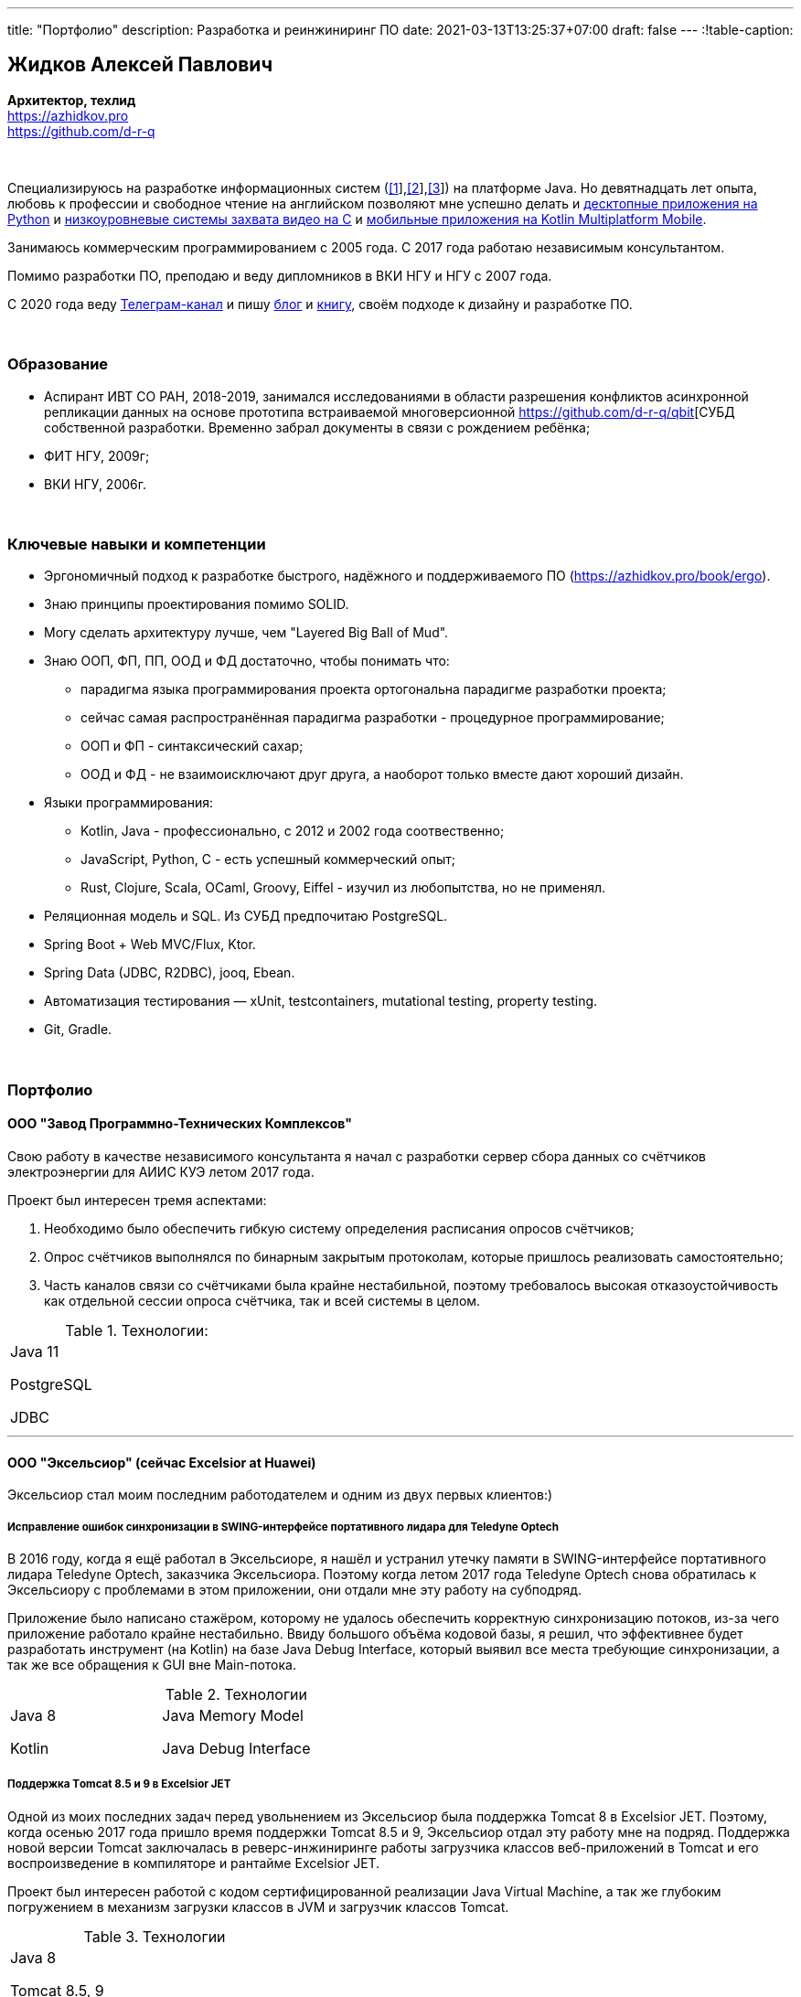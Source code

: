 ---
title: "Портфолио"
description: Разработка и реинжиниринг ПО
date: 2021-03-13T13:25:37+07:00
draft: false
---
:!table-caption:

== Жидков Алексей Павлович
*Архитектор, техлид* +
https://azhidkov.pro +
https://github.com/d-r-q

{empty} +

Специализируюсь на разработке информационных систем (link:++{{< ref "portfolio#lobby">}}++[[1]],link:++{{< ref "portfolio#tcs">}}++[[2]],link:++{{< ref "portfolio#threads">}}++[[3]]) на платформе Java.
Но девятнадцать лет опыта, любовь к профессии и свободное чтение на английском позволяют мне успешно делать и link:++{{< ref "portfolio#yts_bot" >}}++[десктопные приложения на Python]
и link:++{{< ref "portfolio#lpx">}}++[низкоуровневые системы захвата видео на C]
и link:++{{< ref "portfolio#udobno">}}++[мобильные приложения на Kotlin Multiplatform Mobile].

Занимаюсь коммерческим программированием с 2005 года.
С 2017 года работаю независимым консультантом.

Помимо разработки ПО, преподаю и веду дипломников в ВКИ НГУ и НГУ с 2007 года.

С 2020 года веду https://t.me/ergonomic_code[Телеграм-канал] и пишу link:++{{ref "posts">}}++[блог] и link:++{{< ref "book/ergo">}}++[книгу],
своём подходе к дизайну и разработке ПО.

{empty} +

=== Образование

* Аспирант ИВТ СО РАН, 2018-2019, занимался исследованиями в области разрешения конфликтов асинхронной репликации данных на основе прототипа встраиваемой многоверсионной https://github.com/d-r-q/qbit[СУБД собственной разработки.
  Временно забрал документы в связи с рождением ребёнка;
* ФИТ НГУ, 2009г;
* ВКИ НГУ, 2006г.

{empty} +

=== Ключевые навыки и компетенции

* Эргономичный подход к разработке быстрого, надёжного и поддерживаемого ПО (https://azhidkov.pro/book/ergo).
* Знаю принципы проектирования помимо SOLID.
* Могу сделать архитектуру лучше, чем "Layered Big Ball of Mud".
* Знаю ООП, ФП, ПП, ООД и ФД достаточно, чтобы понимать что:
** парадигма языка программирования проекта ортогональна парадигме разработки проекта;
** сейчас самая распространённая парадигма разработки - процедурное программирование;
** ООП и ФП - синтаксический сахар;
** ООД и ФД - не взаимоисключают друг друга, а наоборот только вместе дают хороший дизайн.
* Языки программирования:
** Kotlin, Java - профессионально, с 2012 и 2002 года соотвественно;
** JavaScript, Python, C - есть успешный коммерческий опыт;
** Rust, Clojure, Scala, OCaml, Groovy, Eiffel - изучил из любопытства, но не применял.
* Реляционная модель и SQL.
  Из СУБД предпочитаю PostgreSQL.
* Spring Boot + Web MVC/Flux, Ktor.
* Spring Data (JDBC, R2DBC), jooq, Ebean.
* Автоматизация тестирования — xUnit, testcontainers, mutational testing, property testing.
* Git, Gradle.

{empty} +

=== Портфолио

==== ООО "Завод Программно-Технических Комплексов"

Свою работу в качестве независимого консультанта я начал с разработки сервер сбора данных со счётчиков электроэнергии для АИИС КУЭ летом 2017 года.

Проект был интересен тремя аспектами:

. Необходимо было обеспечить гибкую систему определения расписания опросов счётчиков;
. Опрос счётчиков выполнялся по бинарным закрытым протоколам, которые пришлось реализовать самостоятельно;
. Часть каналов связи со счётчиками была крайне нестабильной, поэтому требовалось высокая отказоустойчивость как отдельной сессии опроса счётчика, так и всей системы в целом.

.Технологии:
[cols="3"]
|===
|
Java 11

PostgreSQL

JDBC
|
|
|===

---

==== ООО "Эксельсиор" (сейчас Excelsior at Huawei)

Эксельсиор стал моим последним работодателем и одним из двух первых клиентов:)

===== Исправление ошибок синхронизации в SWING-интерфейсе портативного лидара для Teledyne Optech

В 2016 году, когда я ещё работал в Эксельсиоре, я нашёл и устранил утечку памяти в SWING-интерфейсе портативного лидара Teledyne Optech, заказчика Эксельсиора.
Поэтому когда летом 2017 года Teledyne Optech снова обратилась к Эксельсиору с проблемами в этом приложении, они отдали мне эту работу на субподряд.

Приложение было написано стажёром, которому не удалось обеспечить корректную синхронизацию потоков, из-за чего приложение работало крайне нестабильно.
Ввиду большого объёма кодовой базы, я решил, что эффективнее будет разработать инструмент (на Kotlin) на базе Java Debug Interface,
который выявил все места требующие синхронизации, а так же все обращения к GUI вне Main-потока.

.Технологии
[cols="3"]
|===
|
Java 8

Kotlin
|
Java Memory Model

Java Debug Interface
|
|===

===== Поддержка Тomcat 8.5 и 9 в Excelsior JET

Одной из моих последних задач перед увольнением из Эксельсиор была поддержка Tomcat 8 в Excelsior JET.
Поэтому, когда осенью 2017 года пришло время поддержки Tomcat 8.5 и 9, Эксельсиор отдал эту работу мне на подряд.
Поддержка новой версии Tomcat заключалась в реверс-инжиниринге работы загрузчика классов веб-приложений в Tomcat и его воспроизведение в компиляторе и рантайме Excelsior JET.

Проект был интересен работой с кодом сертифицированной реализации Java Virtual Machine, а так же глубоким погружением в механизм загрузки классов в JVM и загрузчик классов Tomcat.

.Технологии
[cols="3"]
|===
|
Java 8

Tomcat 8.5, 9
|
|
|===

[#lpx]
===== НИОКР системы захвата видео с кастомной камеры для ООО "Сибирский центр транспортных технологий"

Сибирский центр транспортных технологий является разработчиком высокотехнологичных инструментов для РЖД.
Их флагманские продукты базировались на платформе Windows, но весной 2018 года они решили так же освоить и Linux и обратились ко мне.
В качестве пилотного проекта был выбран прототип системы захвата видео с кастмной камеры по сигналу одного из существующих инструментов.

Это был один из самых интересных и сложных проектов в моей жизни.
В-первых, это был первый и пока что последний мой коммерческий опыт на С.
Во-вторых, мне повезло напрямую поработать с девайсами, и это совсем другие ощущения:)
В-третьих, я поработал с многопоточным и сетевым программированием на языке без synchronized-блока и сборщика мусора.

Стояла задача разработать систему, которая:

. Слушает команды кастомного устройства подключенного по USB (потом перешли на простой выключатель на GPIO);
. Получив команду, начинает захватывать видеопоток с кастомной камеры подключенной по CSI и сохранять его на диск;
. Отдельно работает HTTP-сервер, который по запросу на лету собирал кадры за запрошенный интервал и выдавал их zip-архивом.
+
Заказчик попросил сделать сервер так же на С, и это единственный HTTP-сервер в моей карьере, который стартовал за микросекунды:)

.Технологии
[cols="3"]
|===
|
C

Raspberry PI

Linux USB API
|
pthreads

microhttpd

writingPi
|
CSI
|===

---

==== ООО "Сибериан.Про"

===== Динамически настраиваемый прокси-сервер для ООО "Обоз"

Зимой 2019 года Сибериан.Про делали мобильное приложение для Обоза.
В этом проекте по требованиям заказчика надо было реализовать на Spring Boot небольшую прокси между мобильным приложением и системой заказчика.
Основной задачей прокси было динамическое получение конфигурации из Consul.

На тот момент у Сибериан.Про не было свободных Java-разработчиков, поэтому они отдали эту мне работу на субподряд.

Качество и скорость работы устроили Сибериан.Про, поэтому когда у них снова появилась потребность в Java-разработчике, они обратились ко мне.

.Технологии
[cols="3"]
|===
|
Java 8

Spring Boot

Consul
|
Spring Cloud Consul

Docker/Docker compose
|
|===

[#lobby]
===== Сервер приложения для проверки бизнес-гипотезы для АО ТК "Центр" (Лобби)
Зимой 2021 года Сибериан.Про начали делать новый проект для АО ТК "Центр" (Столото).
По требованиям  заказчика, требовался бекэнд на платформе Java, и Сибериан.Про они снова обратились ко мне.

На момент написания текста, Лобби на этапе разработки.
Целью проекта является проверка бизнес-гипотезы об эффективности новой механики трансляции лотереи,
поэтому большую часть функций Лобби делегирует основной системе.

Сейчас в проекте интересно следующее:

. Довольно высокие требования по по производительности, поэтому я выбрал реактивный стэк;
. Использование Kotlin Coroutines для того, чтобы сделать работу с реактивным стэком такой же простой и понятной, как и с синхронным;
. Ввиду специфики приложения, приходится искать баланс между временем отклика системы и согласованностью данных;
. link:++{{< ref "posts/21/03/210321-project-l-testing">}}++[Автоматическое тестирование организовано] так, что до заказчика за два месяца дошли 1 (один) баг и 0 (ноль) регрессий.

.Технологии
[cols="3"]
|===
|
Kotlin

Spring Web Flux/R2DBC

Spring Rest Doc/Openapi

Ktor client
|
Testcontainers

Kotest

Wiremock
|
PostgreSQL

Docker/Docker compose

Github Actions;
|===

---

==== Трейдинг Клуб

[#yts_bot]
===== Система защиты и лицензирования алгоритма торговли на бирже крипто-валют

Трейдинг Клуб разработали уникальный алгоритм торговли на бирже крипто-валют, который был запрограммирован на Python.
Зимой 2019 года они обратились ко мне для решения трёх задач:

. защита самого алгоритма от реверс-инжиниринга;
. разработка системы лицензирования доступа к алгоритму;
. разработка GUI для управления алгоритмом.

Для защиты от реверс-инжиниринга, я принял решение скомпилировать скрипт в нативный код Cython-ом.
Нативный код сам по себе сложен для реверс-инжениринга, не говоря уж о нативном коде полученном из кода на динамическом языке высокого уровня.

Чтобы обеспечить лицензирование, я реализовал сервер лицензий и добавил проверку лицензии в алгоритм.

Наконец, GUI я сделал на QT, а для того чтобы избавить конечного пользователя от сложностей установки интерпретатора Python, я упаковал приложение pyinstaller-ом.

На данный момент это мой единственный коммерческий проект на Python.

.Технологии
[cols="3"]
|===
|
Python/Cython

QT/PySide2

pyinstaller
|
Flask

Docker/Docker compose
|
|===


[#tcs]
===== Сервер Передачи данных

Разработав приложение, Трейдинг Клуб переключилась на реализацию мобильного приложения для отслеживания работы бота.
Летом 2020 года Трейдинг Клуб захотел связать эти разрозненные части в единую систему и они снова обратились ко мне.

Суть проекта заключалась в разработке сервера, предоставляющего три АПИ:

. сохранения данных ботом;
. получения данных мобильным приложением;
. отправки ботом пуш-нотификаций в мобильное приложение.

.Технологии
[cols="3"]
|===
|
Kotlin

Spring Boot

Ebean
|
PostgreSQL

Testcontainers

Kotest
|

Docker/Docker compose

APNS
|===

---

==== ООО "Геймон Продакшн"

[#udobno]
===== Прототипы Android и iOS приложения для проверки бизнес-гипотезы

Весной 2019 года ООО "Геймон Продакшн" обратились ко мне за разработкой прототипа Андроид-приложения для проверки бизнес-гипотезы.

Суть приложения заключалась в том, чтобы хранить определённые пользовательские данные и использовать их для автоматизации заполнения схожих Веб-форм на различных сайтах.

Практически сразу стало понятно, что писать и поддерживать скрипты заполнения форм на стандартном АПИ WebView будет слишком долго и дорого.
Поэтому я разработал DSL на базе Kotlin Coroutines, который позволял описывать шаги заполнения формы в декларативном стиле.

В процессе разработки скриптов, мне пришлось погрузиться в устройство современных веб-ферймворков, чтобы понять как автоматизировать заполнение форм, управляемых ими.

Изначально заказчик просил версию только под Андроид, но спустя несколько месяцев разработки, захотел так же и версию под iOS.
Понимая, что самым дорогим в проекте были скрипты, я решил, вместо портирования их под iOS, рискнуть и выделить DSL и сами скрипты в мультиплатформенный модуль.

В процессе подключения KMM-модуля к iOS-приложению возник ряд трудностей.
Тем не менее я уверен, что это решение сэкономило заказчику 50-100% итоговой стоимости проекта.

.Технологии
[cols="3"]
|===
|
Kotlin

Kotlin Multiplatform Mobile

Kotlin Coroutines

JavaScript
|
WebView

React

Angular

Vue.js
|

Android

iOS
|
|===

---

[#threads]
==== ООО "Брума Сервис"

===== Реинжениринг модуля отчётности

Одним из продуктов Брумы является Threads - комплексное решение для организации взаимодействия с клиентами в чатах и мессенджерах.
Весной 2019 года Брама обратилась ко мне с просьбой провести реинжиниринг модуля отчётности Threads, на который им на тот момент не хватало собственных ресурсов.

В оригинальном модуле было порядка 20 сложно диагностируемых ошибок, вызванных кэшированием данных, и в процессе работы он потреблял чрезмерно много памяти.
Это приводило к отказу основного приложения.

Для решения проблемы, я:

* провёл реверс-инжиниринг оригинального модуля;
* выделил его в отдельный процесс;
* реализовал потоковую передачу данных от сервера БД до браузера клиента через два приложения на Spring Web MVC.

Потоковый режим работы и работа с JDBC напрямую позволили исправить ошибки оригинального модуля, существенно повысить производительность нового модуля и решить проблемы с количеством потребляемой памяти.

Выполнение проекта заняло значительно больше времени, чем планировалось.
Тем не менее, мы продолжили сотрудничество в формате аутстаффа и проработали в таком формате ещё полтора года.

===== Реинжениринг модуля маршрутизации

Летом 2020 года в кратчайшие сроки я выполнил реинжиниринг модуля маршрутизации.
Модуль маршрутизации является сердцем системы, которое соединяет клиентов и операторов, и если он не работает, вся система перестаёт функционировать.

За годы разработки этот модуль накопил большое количество техдолга, который привел к серьёзным проблемам с производительностью.
Что в свою очередь привело к критическому снижению качества обслуживания у одного из стратегических клиентов Брумы.

За две недели я провёл первую итерацию реинжиниринга этого модуля в соответствии с принципами link:++{{< ref "book/ergo" >}}++[Эргономичного подхода].
Это дало поразительный 300-кратный рост пропускной способности системы без потери функциональности и в конечно итоге позволило сохранить стратегического клиента.

.Технологии
[cols="3"]
|===
|
Java 8

Spring Boot
|
PostgreSQL

Oracle

JDBC
|
SQL
|===

---

==== Опыт работы в найме

*Место работы:* НГУ, Преподаватель, научный руководитель дипломных работ +
*Время работы:* Сентябрь 2009 – текущий момент +

* Семинарист курса "Базы Данных" (2018-настоящий момент);
* Лектор и семинарист курса "Объектно-Ориентированное программирование" (2009-2014).

{empty} +

*Место работы:* Excelsior, инженер, руководитель проектов +
*Время работы:* Июнь 2013 - июнь 2017  +

* https://www.teledyneoptech.com/en/products/software/lms/[Lidar Mapping Suite] - система для обработки данных полученных лидарами;
* SendItBetter (более не доступен) - сервис отправки больших файлов по e-mail;
* https://github.com/excelsior-oss/restler[Restler] - библиотека генерации клиентов HTTP-API по описанию Java-классом;
* ExcelsiorJet (более не доступен) - сертифицированная реализация JVM и AOT-компилятор Java.

{empty} +

*Место работы:* Playtox, инженер +
*Время работы:* Сентябрь 2012 – май 2013  +
Разработка платформы для мобильных MMO игр.

{empty} +

*Место работы:* КА Алексея Сухорукова, эксперт по Java +
*Время работы:* Июнь 2010 – август 2013 +
Оценка уровня владения Java соискателями.

{empty} +

*Место работы:* Алавар.ру, HD Soft (с ноября 2009), инженер +
*Время работы:* Октябрь 2008 – сентябрь 2012 +
Разработка Java-платформы для приставок кабельных сетей цифрового телевидения США и прикладных приложений для них же.

{empty} +

*Место работы:* Инновационные технологии, инженер +
*Время работы:* Март 2008 – октябрь 2008 +
Разработка городского информационного портала «Город-гид».

{empty} +

*Место работы:* ВКИ НГУ, Преподаватель, научный руководитель дипломных работ +
*Время работы:* Февраль 2007 – июль 2016 +
Лектор и семинарист базового проекта "Трансляторы".

{empty} +

*Место работы:* КБ  Информ, инженер +
*Время работы:* Январь 2006 – март 2008 +
Разработка автоматизированной информационно-измерительной системы коммерческого учёта электроэнергии.

{empty} +

*Место работы:* ТрендСВ, младший инженер +
*Время работы:* Май 2005 – октябрь 2005 +
SaaS для риелторов США.

{empty} +

==== Опенсорс проекты

 . https://github.com/d-r-q/qbit[qbit] - встраиваемая распределённая СУБД на Kotlin Multiplatform;
 . https://github.com/d-r-q/Q5[Q5] - персональное Android-приложение для учёта расходов;
 . https://github.com/d-r-q/nuvola-app-yandex-music[Yandex Music • Nuvola Apps Runtime] - скрипт поддержки Яндекс.Музыки в https://nuvola.tiliado.eu/[Nuvola Player];
 . https://github.com/d-r-q/jeb-k[Jeb-k] - комманд-лайн инструмент для инкрементальных бэкапов со схемой ротации на базе Ханойских башень;
 . https://github.com/d-r-q/maroz[Maroz] - Hello World на голом железе на ассемблере и Rust;
 . https://github.com/d-r-q/kakos[Kakos] - загрузчик ОС на ассемблере и С;
 . https://github.com/d-r-q/QuickDialer[QuickDialer] - виджет рабочего стола Andoid, для быстрого набора "любимых" и недавних номеров;
 . https://github.com/d-r-q/DistributedRobocode[DistributedRobocode] - система распределённого запуска Robocode для локальной оценки рейтинга "Томкэта";
 . https://github.com/d-r-q/tomcat[Tomcat] - https://robowiki.net/wiki/Main_Page[Robcode] бот, в 2011 году занял первое место из примерно тысячи ботов на тот момент.
